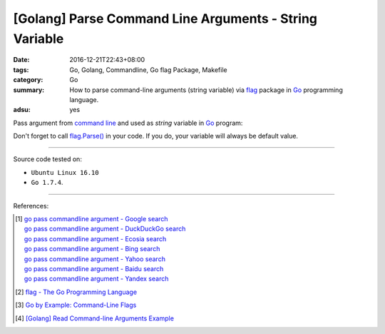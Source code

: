 [Golang] Parse Command Line Arguments - String Variable
#######################################################

:date: 2016-12-21T22:43+08:00
:tags: Go, Golang, Commandline, Go flag Package, Makefile
:category: Go
:summary: How to parse command-line arguments (string variable) via flag_
          package in Go_ programming language.
:adsu: yes


Pass argument from `command line`_ and used as *string* variable in Go_ program:

.. show_github_file:: siongui userpages content/code/go/command-line-argument/Makefile
.. adsu:: 2
.. show_github_file:: siongui userpages content/code/go/command-line-argument/demo.go

Don't forget to call `flag.Parse()`_ in your code. If you do, your variable will
always be default value.

.. adsu:: 3

----

Source code tested on:

- ``Ubuntu Linux 16.10``
- ``Go 1.7.4``.

----

References:

.. [1] | `go pass commandline argument - Google search <https://www.google.com/search?q=go+pass+commandline+argument>`_
       | `go pass commandline argument - DuckDuckGo search <https://duckduckgo.com/?q=go+pass+commandline+argument>`_
       | `go pass commandline argument - Ecosia search <https://www.ecosia.org/search?q=go+pass+commandline+argument>`_
       | `go pass commandline argument - Bing search <https://www.bing.com/search?q=go+pass+commandline+argument>`_
       | `go pass commandline argument - Yahoo search <https://search.yahoo.com/search?p=go+pass+commandline+argument>`_
       | `go pass commandline argument - Baidu search <https://www.baidu.com/s?wd=go+pass+commandline+argument>`_
       | `go pass commandline argument - Yandex search <https://www.yandex.com/search/?text=go+pass+commandline+argument>`_

.. [2] `flag - The Go Programming Language <https://golang.org/pkg/flag/>`_
.. adsu:: 4
.. [3] `Go by Example: Command-Line Flags <https://gobyexample.com/command-line-flags>`_

.. [4] `[Golang] Read Command-line Arguments Example <{filename}../../../2015/02/18/go-parse-command-line-arguments%en.rst>`_


.. _Go: https://golang.org/
.. _flag: https://golang.org/pkg/flag/
.. _command line: https://www.google.com/search?q=command+line
.. _flag.Parse(): https://golang.org/pkg/flag/#Parse
